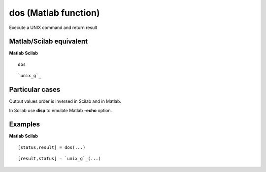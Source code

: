 


dos (Matlab function)
=====================

Execute a UNIX command and return result



Matlab/Scilab equivalent
~~~~~~~~~~~~~~~~~~~~~~~~
**Matlab** **Scilab**

::

    dos



::

    `unix_g`_




Particular cases
~~~~~~~~~~~~~~~~

Output values order is inversed in Scilab and in Matlab.

In Scilab use **disp** to emulate Matlab **-echo** option.



Examples
~~~~~~~~
**Matlab** **Scilab**

::

    [status,result] = dos(...)



::

    [result,status] = `unix_g`_(...)




